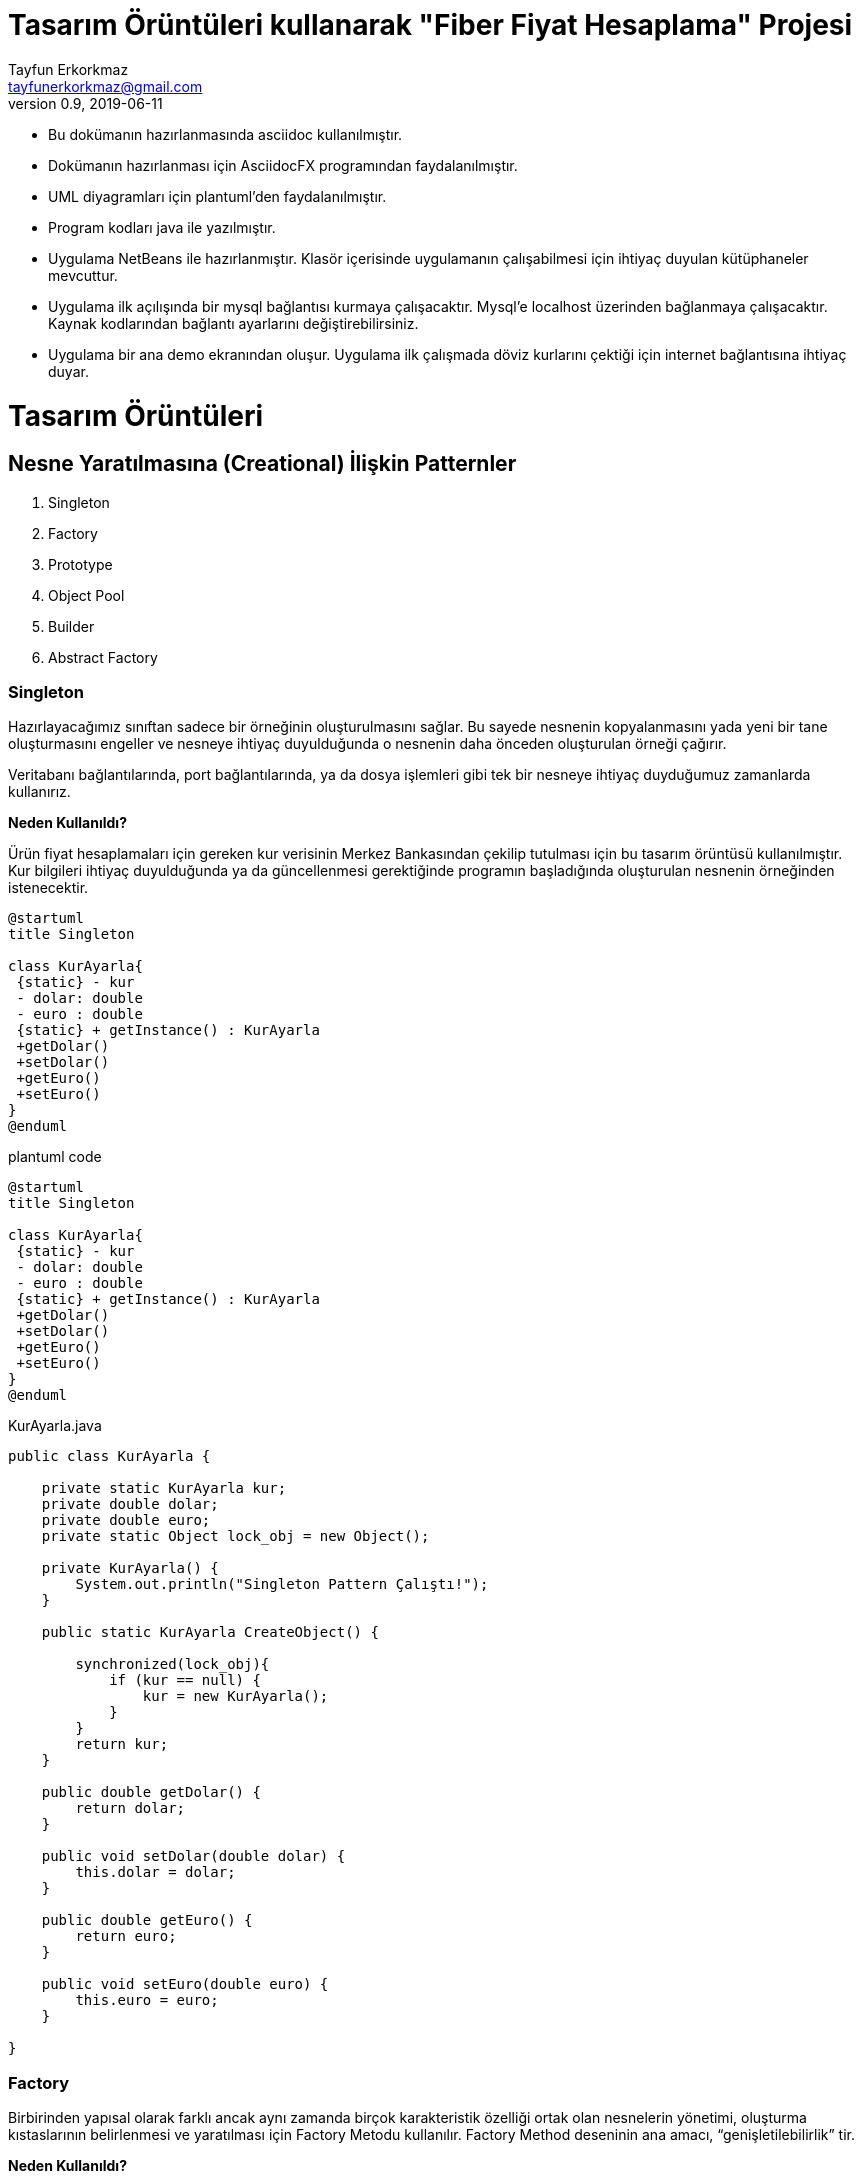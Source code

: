 = Tasarım Örüntüleri kullanarak "Fiber Fiyat Hesaplama" Projesi
Tayfun Erkorkmaz <tayfunerkorkmaz@gmail.com>
v0.9, 2019-06-11 

- Bu dokümanın hazırlanmasında asciidoc kullanılmıştır. 

- Dokümanın hazırlanması için AsciidocFX programından faydalanılmıştır.

- UML diyagramları için plantuml'den faydalanılmıştır.

- Program kodları java ile yazılmıştır.

- Uygulama NetBeans ile hazırlanmıştır. Klasör içerisinde uygulamanın çalışabilmesi için ihtiyaç duyulan kütüphaneler mevcuttur.

- Uygulama ilk açılışında bir mysql bağlantısı kurmaya çalışacaktır. Mysql'e localhost üzerinden bağlanmaya çalışacaktır. Kaynak kodlarından bağlantı ayarlarını değiştirebilirsiniz.

- Uygulama bir ana demo ekranından oluşur. Uygulama ilk çalışmada döviz kurlarını çektiği için internet bağlantısına ihtiyaç duyar.

= Tasarım Örüntüleri

== Nesne Yaratılmasına (Creational) İlişkin Patternler

<1> Singleton
<2> Factory
<3> Prototype
<4> Object Pool
<5> Builder
<6> Abstract Factory


=== Singleton

****
Hazırlayacağımız sınıftan sadece bir örneğinin oluşturulmasını sağlar. Bu sayede nesnenin kopyalanmasını yada yeni bir tane oluşturmasını engeller ve nesneye ihtiyaç duyulduğunda o nesnenin daha önceden oluşturulan örneği çağırır.

Veritabanı bağlantılarında, port bağlantılarında, ya da dosya işlemleri gibi tek bir nesneye ihtiyaç duyduğumuz zamanlarda kullanırız.
****

****
*Neden Kullanıldı?*

Ürün fiyat hesaplamaları için gereken kur verisinin Merkez Bankasından çekilip tutulması için bu tasarım örüntüsü kullanılmıştır. Kur bilgileri ihtiyaç duyulduğunda ya da güncellenmesi gerektiğinde programın başladığında oluşturulan nesnenin örneğinden istenecektir.
****

[uml]
----
@startuml
title Singleton
 
class KurAyarla{
 {static} - kur
 - dolar: double
 - euro : double
 {static} + getInstance() : KurAyarla
 +getDolar()
 +setDolar()
 +getEuro()
 +setEuro()
}
@enduml
----

.plantuml code
[source]
----
@startuml
title Singleton 
 
class KurAyarla{
 {static} - kur
 - dolar: double
 - euro : double
 {static} + getInstance() : KurAyarla
 +getDolar()
 +setDolar()
 +getEuro()
 +setEuro()
}
@enduml
----

.KurAyarla.java
[source, java]
----

public class KurAyarla {

    private static KurAyarla kur;
    private double dolar;
    private double euro;
    private static Object lock_obj = new Object();

    private KurAyarla() {
        System.out.println("Singleton Pattern Çalıştı!");
    }

    public static KurAyarla CreateObject() {
        
        synchronized(lock_obj){
            if (kur == null) {
                kur = new KurAyarla();
            }
        }
        return kur;
    }

    public double getDolar() {
        return dolar;
    }

    public void setDolar(double dolar) {
        this.dolar = dolar;
    }

    public double getEuro() {
        return euro;
    }

    public void setEuro(double euro) {
        this.euro = euro;
    }

}

----


=== Factory

****
Birbirinden yapısal olarak farklı ancak aynı zamanda birçok karakteristik özelliği ortak olan nesnelerin yönetimi, oluşturma kıstaslarının belirlenmesi ve yaratılması için Factory Metodu kullanılır.
Factory Method deseninin ana amacı, “genişletilebilirlik” tir.
****

****
*Neden Kullanıldı?*

İki tipteki herhangi bir kablo türü oluşturulurken karakteristik olarak birbirine benzeyen farklı türdeki Factory sınıflarına ulaşılacaktır. Yeni bir kablo türü eklenmek istediğinde yeni bir Factory sınıfı eklenebilecektir.
****

[uml]
----
@startuml
title Factory
abstract class Kablo {

- kabloTip: String
- kabloYapi: String
- fiberTip: String
- sagKonnektor: String
- solKonnektor: String
- kabloCapi: String
- kabloMetre: int

+ Kablo(kabloTip:String, kabloYapi:String, fiberTip:String, sagKonnektor:String, solKonnektor:String, kabloCapi:String, kabloMetre:int)
+ getKabloTip(): String
+ setKabloTip(kabloTip: String): void
+ getKabloYapi(): String
+ setKabloYapi(kabloYapi: String): void
+ getFiberTip(): String
+ setFiberTip(fiberTip: String): void
+ getSagKonnektor(): String
+ setSagKonnektor(sagKonnektor: String): void
+ getSolKonnektor(): String
+ setSolKonnektor(solKonnektor: String): void
+ getKabloCapi(): String
+ setKabloCapi(kabloCapi: String): void
+ getKabloMetre(): int
+ setKabloMetre(kabloMetre: int): void
}

abstract class UrunFactory {
urunList : ArrayList<Kablo>
createUrun(kabloTip:String, kabloYapi:String, fiberTip:String, sagKonnektor:String, solKonnektor:String, kabloCapi:String, kabloMetre:int)
getUrunList(): List<Kablo>
setUrunList(urunList: List<Kablo>): void
getUrun(): void
}

class PigTailKablo{
+ PigTailKablo(kabloTip:String, kabloYapi:String, fiberTip:String, sagKonnektor:String, solKonnektor:String, kabloCapi:String, kabloMetre:int)
}

class PatchCordKablo{
+ PatchCordKablo(kabloTip:String, kabloYapi:String, fiberTip:String, sagKonnektor:String, solKonnektor:String, kabloCapi:String, kabloMetre:int)
}

class PTFactory{
+ createUrun(kabloTip:String, kabloYapi:String, fiberTip:String, solKonnektor:String, kabloCapi:String, kabloMetre:int)
}

class PCFactory{
+ createUrun(kabloTip:String, kabloYapi:String, fiberTip:String, sagKonnektor:String, solKonnektor:String, kabloCapi:String, kabloMetre:int)
}

UrunFactory <|-up- PCFactory
UrunFactory <|-up- PTFactory
PigTailKablo ---|> Kablo
PatchCordKablo ---|> Kablo
Kablo <--- PCFactory
Kablo <--- PTFactory

@enduml
----

.plantuml code
[source]
----
@startuml
title Factory
abstract class Kablo {

- kabloTip: String
- kabloYapi: String
- fiberTip: String
- sagKonnektor: String
- solKonnektor: String
- kabloCapi: String
- kabloMetre: int

+ Kablo(kabloTip:String, kabloYapi:String, fiberTip:String, sagKonnektor:String, solKonnektor:String, kabloCapi:String, kabloMetre:int)
+ getKabloTip(): String
+ setKabloTip(kabloTip: String): void
+ getKabloYapi(): String
+ setKabloYapi(kabloYapi: String): void
+ getFiberTip(): String
+ setFiberTip(fiberTip: String): void
+ getSagKonnektor(): String
+ setSagKonnektor(sagKonnektor: String): void
+ getSolKonnektor(): String
+ setSolKonnektor(solKonnektor: String): void
+ getKabloCapi(): String
+ setKabloCapi(kabloCapi: String): void
+ getKabloMetre(): int
+ setKabloMetre(kabloMetre: int): void
}

abstract class UrunFactory {
urunList : ArrayList<Kablo>
createUrun(kabloTip:String, kabloYapi:String, fiberTip:String, sagKonnektor:String, solKonnektor:String, kabloCapi:String, kabloMetre:int)
getUrunList(): List<Kablo>
setUrunList(urunList: List<Kablo>): void
getUrun(): void
}

class PigTailKablo{
+ PigTailKablo(kabloTip:String, kabloYapi:String, fiberTip:String, sagKonnektor:String, solKonnektor:String, kabloCapi:String, kabloMetre:int)
}

class PatchCordKablo{
+ PatchCordKablo(kabloTip:String, kabloYapi:String, fiberTip:String, sagKonnektor:String, solKonnektor:String, kabloCapi:String, kabloMetre:int)
}

class PTFactory{
+ createUrun(kabloTip:String, kabloYapi:String, fiberTip:String, solKonnektor:String, kabloCapi:String, kabloMetre:int)
}

class PCFactory{
+ createUrun(kabloTip:String, kabloYapi:String, fiberTip:String, sagKonnektor:String, solKonnektor:String, kabloCapi:String, kabloMetre:int)
}

UrunFactory <|-up- PCFactory
UrunFactory <|-up- PTFactory
PigTailKablo ---|> Kablo
PatchCordKablo ---|> Kablo
Kablo <--- PCFactory
Kablo <--- PTFactory

@enduml
----


.UrunFactory.java
[source, java]
----
public abstract class UrunFactory {
	
	public List<Kablo> urunList=new ArrayList<Kablo>();
	
	public abstract void createUrun(String kabloTip, String kabloYapi, String fiberTip, String sagKonnektor, String solKonnektor, String kabloCapi, int kabloMetre);
	
	public List<Kablo> getUrunList() {
		return urunList;
	}
 
	public void setUrunList(List<Kablo> arabaListesi) {
		this.urunList = urunList;
	}
 
}
----

.Kablo.java
[source, java]
----
public abstract class Kablo {

    private String kabloTip;
    private String kabloYapi;
    private String fiberTip;
    private String sagKonnektor;
    private String solKonnektor;
    private String kabloCapi;
    private int kabloMetre;

    public Kablo(String kabloTip, String kabloYapi, String fiberTip, String sagKonnektor, String solKonnektor, String kabloCapi, int kabloMetre) {
        this.kabloTip = kabloTip;
        this.kabloYapi = kabloYapi;
        this.fiberTip = fiberTip;
        this.sagKonnektor = sagKonnektor;
        this.solKonnektor = solKonnektor;
        this.kabloCapi = kabloCapi;
        this.kabloMetre = kabloMetre;
    }

    public String getKabloTip() {
        return kabloTip;
    }

    public String getKabloYapi() {
        return kabloYapi;
    }

    public String getFiberTip() {
        return fiberTip;
    }

    public String getSagKonnektor() {
        return sagKonnektor;
    }

    public String getSolKonnektor() {
        return solKonnektor;
    }

    public String getKabloCapi() {
        return kabloCapi;
    }

    public int getKabloMetre() {
        return kabloMetre;
    }
    
    public void getUrun(){
    System.out.println("Kablo Tipi: " +  kabloTip);
    System.out.println("Kablo Yapısı: " + kabloYapi );
    System.out.println("Fiber Tipi: " + fiberTip);
    System.out.println("Sağ Konnektor: " + sagKonnektor);
    System.out.println("Sol Konnektor: " + solKonnektor);
    System.out.println("Kablo Çapı: " + kabloCapi);
    System.out.println("Kablo Uzunluğu: " + kabloMetre );
    }
    
    
}
----
.PigTailKablo.java
[source, java]
----
public class PigTailKablo extends Kablo {
    
    public PigTailKablo(String kabloTip, String kabloYapi, String fiberTip, String sagKonnektor, String solKonnektor, String kabloCapi, int kabloMetre) {
        super(kabloTip, kabloYapi, fiberTip, sagKonnektor, solKonnektor, kabloCapi, kabloMetre);
    }
    
}
----

.PatchCordKablo.java
[source, java]
----
public class PatchCordKablo extends Kablo {
    
    public PatchCordKablo(String kabloTip, String kabloYapi, String fiberTip, String sagKonnektor, String solKonnektor, String kabloCapi, int kabloMetre) {
        super(kabloTip, kabloYapi, fiberTip, sagKonnektor, solKonnektor, kabloCapi, kabloMetre);
    }
    
}
----

.PTFactory.java
[source, java]
----
public class PTFactory extends UrunFactory{

    @Override
    public void createUrun(String kabloTip, String kabloYapi, String fiberTip, String sagKonnektor, String solKonnektor, String kabloCapi, int kabloMetre) {
        getUrunList().add(new PigTailKablo(kabloTip, kabloYapi, fiberTip, "X", solKonnektor, kabloCapi, kabloMetre));
        
    }
    
}
----

.PCFactory.java
[source, java]
----
public class PCFactory extends UrunFactory {

    @Override
    public void createUrun(String kabloTip, String kabloYapi, String fiberTip, String sagKonnektor, String solKonnektor, String kabloCapi, int kabloMetre) {
        getUrunList().add(new PatchCordKablo(kabloTip, kabloYapi, fiberTip, sagKonnektor, solKonnektor, kabloCapi, kabloMetre));
    }

}

----

=== Prototype

****
Nesnemizi birden fazla oluşturmamız gerektiğinde normalde “new” olarak oluşturmak yerine daha önce oluşturduğumuz nesnemizin klonunu oluşturmamızı sağlayan bir design pattern'dir.

*Shallow Copy:* Property referanslarının birbirine eşlenmesi anlamına gelirki String, int, float vb. primitiv structure’larda bir ortaklık yok iken Collection, Sub Class vb. kısımların kopyalana iki sınıf tarafından paylaşılması anlamına gelir. 

*Deep Copy:* Nesne içerisinde yer alan tüm referanslar için yeni bellek alanlarının alındığı ve en içteki primitiflere kadar kopyalamanın yapıldığı kopyalama türüdür.
****


****
*Neden Kullanıldı?*

Oluşturulan bir teklifin siparişe çevrilmesi için teklif nesnesinin klonlanarak sipariş nesnesine dönüştürülmesi amaçlanmıştır.
****

[uml]
----
@startuml
title Prototype
abstract class Kablo {

- kabloTip: String
- kabloYapi: String
- fiberTip: String
- sagKonnektor: String
- solKonnektor: String
- kabloCapi: String
- kabloMetre: int

# Kablo(kabloTip:String, kabloYapi:String, fiberTip:String, sagKonnektor:String, solKonnektor:String, kabloCapi:String, kabloMetre:int)
+ getKabloTip(): String
+ setKabloTip(kabloTip: String): void
+ getKabloYapi(): String
+ setKabloYapi(kabloYapi: String): void
+ getFiberTip(): String
+ setFiberTip(fiberTip: String): void
+ getSagKonnektor(): String
+ setSagKonnektor(sagKonnektor: String): void
+ getSolKonnektor(): String
+ setSolKonnektor(solKonnektor: String): void
+ getKabloCapi(): String
+ setKabloCapi(kabloCapi: String): void
+ getKabloMetre(): int
+ setKabloMetre(kabloMetre: int): void
}

class Satis{
- musteriAdi: String
- musteriNo: String
- sirketAdi: String
- sirketNo: String 
- urunler: List<Urun>
- toplamFiyat: double

+ Satis(musteriAdi: String, musteriNo: String, sirketAdi: String, sirketNo: String, urunler:List<Urun>, toplamFiyat:double)

+ getMusteriAdi(): String
+ setMusteriAdi(musteriAdi: String): void
+ getMusteriNo(): String
+ setMusteriNo(): void
+ getSirketAdi(): String
+ setSirketAdi(): void
+ getSirketNo(): String
+ setSirketNo(): void
+ getUrunler(): List<Urun>
+ setUrunler(): void
+ getToplamFiyat(): double
+ setToplamFiyat(): void
+ clone(): Object
}

class TeklifList{
- teklif: List<Satis>
+ TeklifList()
+ TeklifList(musteriAdi: String, musteriNo: String, sirketAdi: String, sirketNo: String, urunler:List<Urun>, toplamFiyat:double)
+ TeklifList(s: TeklifList)
+ getTeklif(): List<Satis>
+ setTeklif(teklif: List<Satis>): void
+ Print():void
}

class SiparisList{
- siparis: List<Satis>
+ SiparisList()
+ SiparisList(musteriAdi: String, musteriNo: String, sirketAdi: String, sirketNo: String, urunler:List<Urun>, toplamFiyat:double)
+ SiparisList(s: SiparisList)
+ getSiparis(): List<Satis>
+ setSiparis(siparis: List<Satis>): void
+ Print():void
}

class Urun {
#Urun(musteriAdi: String, musteriNo: String, sirketAdi: String, sirketNo: String, urunler:List<Urun>, toplamFiyat:double)
}

Urun --|> Kablo
Satis <|-- SiparisList
Satis <|-- TeklifList
Satis -right-> Urun

@enduml
----

.plantuml code
[source]
----
@startuml
title Prototype
abstract class Kablo {

- kabloTip: String
- kabloYapi: String
- fiberTip: String
- sagKonnektor: String
- solKonnektor: String
- kabloCapi: String
- kabloMetre: int

# Kablo(kabloTip:String, kabloYapi:String, fiberTip:String, sagKonnektor:String, solKonnektor:String, kabloCapi:String, kabloMetre:int)
+ getKabloTip(): String
+ setKabloTip(kabloTip: String): void
+ getKabloYapi(): String
+ setKabloYapi(kabloYapi: String): void
+ getFiberTip(): String
+ setFiberTip(fiberTip: String): void
+ getSagKonnektor(): String
+ setSagKonnektor(sagKonnektor: String): void
+ getSolKonnektor(): String
+ setSolKonnektor(solKonnektor: String): void
+ getKabloCapi(): String
+ setKabloCapi(kabloCapi: String): void
+ getKabloMetre(): int
+ setKabloMetre(kabloMetre: int): void
}

class Satis{
- musteriAdi: String
- musteriNo: String
- sirketAdi: String
- sirketNo: String 
- urunler: List<Urun>
- toplamFiyat: double

+ Satis(musteriAdi: String, musteriNo: String, sirketAdi: String, sirketNo: String, urunler:List<Urun>, toplamFiyat:double)

+ getMusteriAdi(): String
+ setMusteriAdi(musteriAdi: String): void
+ getMusteriNo(): String
+ setMusteriNo(): void
+ getSirketAdi(): String
+ setSirketAdi(): void
+ getSirketNo(): String
+ setSirketNo(): void
+ getUrunler(): List<Urun>
+ setUrunler(): void
+ getToplamFiyat(): double
+ setToplamFiyat(): void
+ clone(): Object
}

class TeklifList{
- teklif: List<Satis>
+ TeklifList()
+ TeklifList(musteriAdi: String, musteriNo: String, sirketAdi: String, sirketNo: String, urunler:List<Urun>, toplamFiyat:double)
+ TeklifList(s: TeklifList)
+ getTeklif(): List<Satis>
+ setTeklif(teklif: List<Satis>): void
+ Print():void
}

class SiparisList{
- siparis: List<Satis>
+ SiparisList()
+ SiparisList(musteriAdi: String, musteriNo: String, sirketAdi: String, sirketNo: String, urunler:List<Urun>, toplamFiyat:double)
+ SiparisList(s: SiparisList)
+ getSiparis(): List<Satis>
+ setSiparis(siparis: List<Satis>): void
+ Print():void
}

class Urun {
#Urun(musteriAdi: String, musteriNo: String, sirketAdi: String, sirketNo: String, urunler:List<Urun>, toplamFiyat:double)
}

Urun --|> Kablo
Satis <|-- SiparisList
Satis <|-- TeklifList
Satis -right-> Urun

@enduml
----

.Kablo.java
[source, java]
----
public abstract class Kablo {

    private String kabloTip;
    private String kabloYapi;
    private String fiberTip;
    private String sagKonnektor;
    private String solKonnektor;
    private String kabloCapi;
    private int kabloMetre;

    protected Kablo(String kabloTip, String kabloYapi, String fiberTip, String sagKonnektor, String solKonnektor, String kabloCapi, int kabloMetre) {
        this.kabloTip = kabloTip;
        this.kabloYapi = kabloYapi;
        this.fiberTip = fiberTip;
        this.sagKonnektor = sagKonnektor;
        this.solKonnektor = solKonnektor;
        this.kabloCapi = kabloCapi;
        this.kabloMetre = kabloMetre;
    }

    public String getKabloTip() {
        return kabloTip;
    }

    public String getKabloYapi() {
        return kabloYapi;
    }

    public String getFiberTip() {
        return fiberTip;
    }

    public String getSagKonnektor() {
        return sagKonnektor;
    }

    public String getSolKonnektor() {
        return solKonnektor;
    }

    public String getKabloCapi() {
        return kabloCapi;
    }

    public int getKabloMetre() {
        return kabloMetre;
    }
    
    public void getUrun(){
    System.out.println("Kablo Tipi: " +  kabloTip);
    System.out.println("Kablo Yapısı: " + kabloYapi );
    System.out.println("Fiber Tipi: " + fiberTip);
    System.out.println("Sağ Konnektor: " + sagKonnektor);
    System.out.println("Sol Konnektor: " + solKonnektor);
    System.out.println("Kablo Çapı: " + kabloCapi);
    System.out.println("Kablo Uzunluğu: " + kabloMetre );
    }
    
    
}
----

.Urun.java
[source, java]
----
public class Urun extends Kablo {

    protected Urun(String kabloTip, String kabloYapi, String fiberTip, String sagKonnektor, String solKonnektor, String kabloCapi, int kabloMetre) {
        super(kabloTip, kabloYapi, fiberTip, sagKonnektor, solKonnektor, kabloCapi, kabloMetre);
    }
}
----

.Satis.java
[source, java]
----
public class Satis implements Cloneable {

    private String musteriAdi;
    private String musteriNo;
    private String sirketAdi;
    private String sirketNo;
    private List<Urun> urunler = new ArrayList();
    private double toplamFiyat;

    public Satis(String musteriAdi, String musteriNo, String sirketAdi, String sirketNo, List<Urun> urunler, double toplamFiyat) {
        this.musteriAdi = musteriAdi;
        this.musteriNo = musteriNo;
        this.sirketAdi = sirketAdi;
        this.sirketNo = sirketNo;
        this.urunler = urunler;
        this.toplamFiyat = toplamFiyat;
    }
    
    public Satis() {
        
    }
    
    public String getMusteriAdi() {
        return musteriAdi;
    }

    public void setMusteriAdi(String musteriAdi) {
        this.musteriAdi = musteriAdi;
    }

    public String getMusteriNo() {
        return musteriNo;
    }

    public void setMusteriNo(String musteriNo) {
        this.musteriNo = musteriNo;
    }

    public String getSirketAdi() {
        return sirketAdi;
    }

    public void setSirketAdi(String sirketAdi) {
        this.sirketAdi = sirketAdi;
    }

    public String getSirketNo() {
        return sirketNo;
    }

    public void setSirketNo(String sirketNo) {
        this.sirketNo = sirketNo;
    }

    public List<Urun> getUrunler() {
        return urunler;
    }

    public void setUrunler(List<Urun> urunler) {
        this.urunler = urunler;
    }

    public double getToplamFiyat() {
        return toplamFiyat;
    }

    public void setToplamFiyat(double toplamFiyat) {
        this.toplamFiyat = toplamFiyat;
    }

    public void urunEkle(Urun u) {
        urunler.add(u);

    }
    
    @Override
    public Object clone() throws CloneNotSupportedException {
        Satis satis = null;
        try {
            satis = (Satis) super.clone();
        } catch (CloneNotSupportedException e) {
            System.out.println("Problem when cloning the object: " + e.getMessage());
        }
        return satis;
    }

}
----

.SiparisList.java
[source, java]
----
public class SiparisList extends Satis {

    List<Satis> siparis;

    public SiparisList() {
        siparis = new ArrayList();
    }

    public SiparisList(String musteriAdi, String musteriNo, String sirketAdi, String sirketNo, List<Urun> urunler, double toplamFiyat) {
        super(musteriAdi, musteriNo, sirketAdi, sirketNo, urunler, toplamFiyat);
    }

    public SiparisList(SiparisList s) {
        this(s.getMusteriAdi(), s.getMusteriNo(), s.getSirketAdi(), s.getSirketNo(), s.getUrunler(), s.getToplamFiyat());
        this.siparis = new ArrayList<>(s.siparis);;
    }

    public List<Satis> getSiparis() {
        return siparis;
    }

    public void setSiparis(List<Satis> siparis) {
        this.siparis = siparis;
    }

    public void Print() {
        for (Satis s : siparis) {
            for (Urun u : s.getUrunler()) {
                System.out.println(s.getMusteriAdi() + " " + s.getMusteriNo() + " " + s.getSirketAdi() + "UrunFiberTipi: " + u.getFiberTip());
            }
        }
    }
    
    

}
----

.TeklifList.java
[source, java]
----
public class TeklifList extends Satis {

    List<Satis> teklif;

    public TeklifList() {
        teklif = new ArrayList();
    }
    
     public TeklifList(String musteriAdi, String musteriNo, String sirketAdi, String sirketNo, List<Urun> urunler, double toplamFiyat) {
        super(musteriAdi, musteriNo, sirketAdi, sirketNo, urunler, toplamFiyat);
    }

    public TeklifList(TeklifList s) {
        this(s.getMusteriAdi(), s.getMusteriNo(), s.getSirketAdi(), s.getSirketNo(), s.getUrunler(), s.getToplamFiyat());
        this.teklif = new ArrayList<>(s.teklif);
    }

    public List<Satis> getTeklif() {
        return teklif;
    }

    public void setTeklif(List<Satis> teklif) {
        this.teklif = teklif;
    }

    public void Print() {
        for (Satis s : teklif) {
            for (Urun u : s.getUrunler()) {
                System.out.println(s.getMusteriAdi() + " " + s.getMusteriNo() + " " + s.getSirketAdi() + "UrunFiberTipi: " + u.getFiberTip());
            }
        }
    }
    
    
}

----

=== Object Pool
****
İstenilen nesnelerin sürekli olarak üretilmesi yerine, başlangıçta bir havuzu oluşturulur ve bu havuz nesneler ile doldurulur.
İhtiyaç halinde bu nesnelerden biri kullanılmak üzere istenir.
****

****
*Neden Kullanıldı?*

Database bağlantısının yeniden oluşturulması yerine, oluşturulmuş bağlantı nesnesinin havuzdan çekilerek yeniden kullanılması sağlanmıştır.
****


[uml]
----
@startuml
title Object Pool
class DatabaseConfigurationSingletonClass{
{static} - dbconfig: DatabaseConfigurationSingletonClass
{static} - lock_obj: Object
- driver: String
- dsn : String
- usr : String
- pwd : String
- DatabaseConfigurationSingletonClass()
{static} + getInstance(): DatabaseConfigurationSingletonClass
+ getDriver() : String
+ setDriver(driver: String) : void
+ getDsn() : String
+ setDsn(dsn : String) : void
+ getUsr() : String
+ setUsr(usr: String) : void
+ getPwd() : String
+ setPwd(pwd: String) : void
}

abstract class ObjectPool{
- expirationTime: long;
- locked : Hashtable<T, Long>
- unlocked : Hashtable<T, Long>
+ public ObjectPool()
# {abstract} create() : T 
+ {abstract} validate(o: T) : boolean
+ {abstract} expire(o: T): void
+ checkIn(t: T): void
}

class JDBCConnectionPool{
- cfg: DatabaseConfigurationSingletonClass;
+ JDBCConnectionPool()
# create(): Connection
+ expire(o: Connection): void
+ validate(o: Connection): boolean
}

JDBCConnectionPool --|> ObjectPool
JDBCConnectionPool .up.> DatabaseConfigurationSingletonClass
@enduml
----

.plantuml code
[source]
----
@startuml
title Object Pool
class DatabaseConfigurationSingletonClass{
{static} - dbconfig: DatabaseConfigurationSingletonClass
{static} - lock_obj: Object
- driver: String
- dsn : String
- usr : String
- pwd : String
- DatabaseConfigurationSingletonClass()
{static} + getInstance(): DatabaseConfigurationSingletonClass
+ getDriver() : String
+ setDriver(driver: String) : void
+ getDsn() : String
+ setDsn(dsn : String) : void
+ getUsr() : String
+ setUsr(usr: String) : void
+ getPwd() : String
+ setPwd(pwd: String) : void
}

abstract class ObjectPool{
- expirationTime: long;
- locked : Hashtable<T, Long>
- unlocked : Hashtable<T, Long>
+ public ObjectPool()
# {abstract} create() : T 
+ {abstract} validate(o: T) : boolean
+ {abstract} expire(o: T): void
+ checkIn(t: T): void
}

class JDBCConnectionPool{
- cfg: DatabaseConfigurationSingletonClass;
+ JDBCConnectionPool()
# create(): Connection
+ expire(o: Connection): void
+ validate(o: Connection): boolean
}

JDBCConnectionPool --|> ObjectPool
JDBCConnectionPool .up.> DatabaseConfigurationSingletonClass
@enduml
----

.DatabaseConfigurationSingletonClass.java
[source, java]
----
public class DatabaseConfigurationSingletonClass {

    private static DatabaseConfigurationSingletonClass dbconfig = null;
    private static Object lock_obj = new Object();

    String driver = "com.mysql.jdbc.Driver";
    private String dsn = "jdbc:mysql://localhost:3306/fiberfiyathesaplama?createDatabaseIfNotExist=true";
    private String usr = "root";
    private String pwd = "root"; 
    
    private DatabaseConfigurationSingletonClass() {
        System.out.println("DBConfig Singleton Pattern Çalıştı!");
    }

    public static DatabaseConfigurationSingletonClass getInstance() {
        
        synchronized(lock_obj){
            if ( dbconfig == null) {

                 dbconfig= new DatabaseConfigurationSingletonClass();
            }
        }
        return  dbconfig;
    }

    public String getDriver() {
        return driver;
    }

    public void setDriver(String driver) {
        this.driver = driver;
    }

    public String getDsn() {
        return dsn;
    }

    public void setDsn(String dsn) {
        this.dsn = dsn;
    }

    public String getUsr() {
        return usr;
    }

    public void setUsr(String usr) {
        this.usr = usr;
    }

    public String getPwd() {
        return pwd;
    }

    public void setPwd(String pwd) {
        this.pwd = pwd;
    }
}
----

.ObjectPool.java
[source, java]
----
public abstract class ObjectPool<T> {

    private long expirationTime;
    private Hashtable<T, Long> locked, unlocked;

    public ObjectPool() {
        expirationTime = 30000; // 30 saniye
        locked = new Hashtable<T, Long>();
        unlocked = new Hashtable<T, Long>();
    }

    protected abstract T create();

    public abstract boolean validate(T o);

    public abstract void expire(T o);

    public synchronized T checkOut() {
        long now = System.currentTimeMillis();
        T t;
        if (unlocked.size() > 0) {
            Enumeration<T> e = unlocked.keys();
            while (e.hasMoreElements()) {
                t = e.nextElement();
                if ((now - unlocked.get(t)) > expirationTime) {
                    unlocked.remove(t);
                    expire(t);
                    t = null;
                } else {
                    if (validate(t)) {
                        unlocked.remove(t);
                        locked.put(t, now);
                        return (t);
                    } else {
                        unlocked.remove(t);
                        expire(t);
                        t = null;
                    }
                }
            }
        }
// obje yoksa yeni bir tane üret
        t = create();
        locked.put(t, now);
        return (t);
    }

    public synchronized void checkIn(T t) {
        locked.remove(t);
        unlocked.put(t, System.currentTimeMillis());
    }
}
----

.JDBCConnectionPool.java
[source, java]
----
public class JDBCConnectionPool extends ObjectPool<Connection> {

    private DatabaseConfigurationSingletonClass cfg;
    
    public JDBCConnectionPool() {
        super();
        cfg = DatabaseConfigurationSingletonClass.getInstance();
        try {
            Class.forName(cfg.getDriver()).newInstance();
        } catch (Exception e) {
            e.printStackTrace();
        }
    }

    @Override
    protected Connection create() {
        try {
            return (Connection) (DriverManager.getConnection(cfg.getDsn(), cfg.getUsr(), cfg.getPwd()));
        } catch (SQLException e) {
            e.printStackTrace();
            return (null);
        }
    }

    @Override
    public void expire(Connection o) {
        try {
            ((Connection) o).close();
        } catch (SQLException e) {
            e.printStackTrace();
        }
    }

    @Override
    public boolean validate(Connection o) {
        try {
            return (!((Connection) o).isClosed());
        } catch (SQLException e) {
            e.printStackTrace();
            return (false);
        }
    }
}
----

=== Builder

****
Bazı nesneler birden fazla nesnenin birleşmesinden oluşabilir. Zamanla bu ana nesneyi oluşturan nesnelerin yapısı değişebilir, bu nesnelerin oluşturulması karışık bir hal alabilir veya bu nesnelere başka nesneler de eklenebilir. Builder tasarım deseni bu gibi durumlarda "genişletilebilirliği" sağlamak ve kod karmaşıklığını engellemek amacıyla kullanılır.
****


****
*Neden Kullanıldı?*

Oluşturulmuş bir Siparişi veya Teklifi PDF formatında bir döküman oluşturmak için tercih edilmiştir.
Dökümana için ihtiyaç duyulan çok sayıda paramateyi alarak tercih edilen formata dönüştürür. 
Döküman içeriklerinin düzenlenmesi bu örüntü sayesinde kolaylaşır. Yeni döküman formatların eklenmeside aynı şekilde kolaylaşır.
****


[uml]
----
@startuml
 
title Builder
 
class DocumentManager{
+ DocumentManager(builder: DocumentBuilder)
+ build() : void
}

abstract class DocumentBuilder {
# documentInfo: DocumentInfo
+ DocumentBuilder(documentInfo: DocumentInfo)
+ {abstract} buildDocument(): void 
+ {abstract} buildHeader(): void
+ {abstract} buildContents(): void
+ {abstract} buildFooter(): void
}

class DocumentInfo{
- musteriAdi: String
- musteriTel: String
- musteriAdres: String
- kablolar: List<Kablo> 
+ DocumentInfo(musteriAdi: String, musteriTel: String, musteriAdres: String, kablolar: List<Kablo>)
+ getMusteriAdi(): String
+ setMusteriAdi(musteriAdi: String): void
+ getMusteriTel(): String
+ setMusteriTel(musteriTel: String): void
+ getMusteriAdres():String
+ setMusteriAdres(musteriAdres: String):void
+ getKablolar(): List<Kablo>
+ setKablolar(kablolar: List<Kablo>): void
}

class TeklifYazdir{
- document: Document 
- font: Font
- name: String
- bosluk: Pragraph
+ TeklifYazdir(documentInfo: DocumentInfo, name: String)
+ buildHeader(): void
+ buildContents(): void
+ buildFooter(): void
}

class Kablo{
- kabloTip: String
- kabloYapi: String
- fiberTip: String
- sagKonnektor: String
- solKonnektor: String
- kabloCapi: String
- kabloMetre: int
+ Kablo(kabloTip: String, kabloYapi: String, fiberTip: String, sagKonnektor: String, solKonnektor: String, kabloCapi: String, kabloMetre: int)
+ getKabloTip(): String
+ setKabloTip(kabloTip: String): void
+ getKabloYapi(): String
+ setKabloYapi(kabloYapi: String): void
+ getFiberTip(): String
+ setFiberTip(fiberTip: String): void
+ getSagKonnektor(): String
+ setSagKonnektor(sagKonnektor: String): void
+ getSolKonnektor(): String
+ setSolKonnektor(solKonnektor: String): void
+ getKabloCapi(): String
+ setKabloCapi(kabloCapi: String): void
+ getKabloMetre(): int
+ setKabloMetre(kabloMetre: int): void
}

class SiparisYazdir{
- document: Document 
- font: Font
- name: String
- bosluk: Pragraph
+ SiparisYazdir(documentInfo: DocumentInfo, name: String)
+ buildHeader(): void
+ buildContents(): void
+ buildFooter(): void
}


DocumentManager o-- DocumentBuilder
DocumentBuilder <|-- TeklifYazdir
DocumentBuilder <|-- SiparisYazdir
DocumentInfo --> Kablo
DocumentInfo <-down- TeklifYazdir
DocumentInfo <-down- SiparisYazdir

@enduml

----

.plantuml code
[source]
----
@startuml
 
title Builder
 
class DocumentManager{
+ DocumentManager(builder: DocumentBuilder)
+ build() : void
}

abstract class DocumentBuilder {
# documentInfo: DocumentInfo
+ DocumentBuilder(documentInfo: DocumentInfo)
+ {abstract} buildDocument(): void 
+ {abstract} buildHeader(): void
+ {abstract} buildContents(): void
+ {abstract} buildFooter(): void
}

class DocumentInfo{
- musteriAdi: String
- musteriTel: String
- musteriAdres: String
- kablolar: List<Kablo> 
+ DocumentInfo(musteriAdi: String, musteriTel: String, musteriAdres: String, kablolar: List<Kablo>)
+ getMusteriAdi(): String
+ setMusteriAdi(musteriAdi: String): void
+ getMusteriTel(): String
+ setMusteriTel(musteriTel: String): void
+ getMusteriAdres():String
+ setMusteriAdres(musteriAdres: String):void
+ getKablolar(): List<Kablo>
+ setKablolar(kablolar: List<Kablo>): void
}

class TeklifYazdir{
- document: Document 
- font: Font
- name: String
- bosluk: Pragraph
+ TeklifYazdir(documentInfo: DocumentInfo, name: String)
+ buildHeader(): void
+ buildContents(): void
+ buildFooter(): void
}

class Kablo{
- kabloTip: String
- kabloYapi: String
- fiberTip: String
- sagKonnektor: String
- solKonnektor: String
- kabloCapi: String
- kabloMetre: int
+ Kablo(kabloTip: String, kabloYapi: String, fiberTip: String, sagKonnektor: String, solKonnektor: String, kabloCapi: String, kabloMetre: int)
+ getKabloTip(): String
+ setKabloTip(kabloTip: String): void
+ getKabloYapi(): String
+ setKabloYapi(kabloYapi: String): void
+ getFiberTip(): String
+ setFiberTip(fiberTip: String): void
+ getSagKonnektor(): String
+ setSagKonnektor(sagKonnektor: String): void
+ getSolKonnektor(): String
+ setSolKonnektor(solKonnektor: String): void
+ getKabloCapi(): String
+ setKabloCapi(kabloCapi: String): void
+ getKabloMetre(): int
+ setKabloMetre(kabloMetre: int): void
}

class SiparisYazdir{
- document: Document 
- font: Font
- name: String
- bosluk: Pragraph
+ SiparisYazdir(documentInfo: DocumentInfo, name: String)
+ buildHeader(): void
+ buildContents(): void
+ buildFooter(): void
}


DocumentManager o-- DocumentBuilder
DocumentBuilder <|-- TeklifYazdir
DocumentBuilder <|-- SiparisYazdir
DocumentInfo ..> Kablo
DocumentInfo <-down- TeklifYazdir
DocumentInfo <-down- SiparisYazdir

@enduml

----

.Kablo.java
[source, java]
----
public class Kablo {

    private String kabloTip;
    private String kabloYapi;
    private String fiberTip;
    private String sagKonnektor;
    private String solKonnektor;
    private String kabloCapi;
    private int kabloMetre;

    public Kablo(String kabloTip, String kabloYapi, String fiberTip, String sagKonnektor, String solKonnektor, String kabloCapi, int kabloMetre) {
        this.kabloTip = kabloTip;
        this.kabloYapi = kabloYapi;
        this.fiberTip = fiberTip;
        this.sagKonnektor = sagKonnektor;
        this.solKonnektor = solKonnektor;
        this.kabloCapi = kabloCapi;
        this.kabloMetre = kabloMetre;
    }

    public String getKabloTip() {
        return kabloTip;
    }

    public String getKabloYapi() {
        return kabloYapi;
    }

    public String getFiberTip() {
        return fiberTip;
    }

    public String getSagKonnektor() {
        return sagKonnektor;
    }

    public String getSolKonnektor() {
        return solKonnektor;
    }

    public String getKabloCapi() {
        return kabloCapi;
    }

    public int getKabloMetre() {
        return kabloMetre;
    }
    
    public void getUrun(){
    System.out.println("Kablo Tipi: " +  kabloTip);
    System.out.println("Kablo Yapısı: " + kabloYapi );
    System.out.println("Fiber Tipi: " + fiberTip);
    System.out.println("Sağ Konnektor: " + sagKonnektor);
    System.out.println("Sol Konnektor: " + solKonnektor);
    System.out.println("Kablo Çapı: " + kabloCapi);
    System.out.println("Kablo Uzunluğu: " + kabloMetre );
    }
}

----

.DocumentInfo.java
[source, java]
----
public class DocumentInfo {
    
    private String musteriAdi;
    private String musteriTel;
    private String musteriAdres;
    private List<Kablo> kablolar;

    public DocumentInfo(String musteriAdi, String musteriTel, String musteriAdres, List<Kablo> kablolar) {
        this.musteriAdi = musteriAdi;
        this.musteriTel = musteriTel;
        this.musteriAdres = musteriAdres;
        this.kablolar = kablolar;
    }

  
    public String getMusteriAdi() {
        return musteriAdi;
    }

    public void setMusteriAdi(String musteriAdi) {
        this.musteriAdi = musteriAdi;
    }

    public String getMusteriTel() {
        return musteriTel;
    }

    public void setMusteriTel(String musteriTel) {
        this.musteriTel = musteriTel;
    }

    public String getMusteriAdres() {
        return musteriAdres;
    }

    public void setMusteriAdres(String musteriAdres) {
        this.musteriAdres = musteriAdres;
    }

    public List<Kablo> getKablolar() {
        return kablolar;
    }

    public void setKablolar(List<Kablo> kablolar) {
        this.kablolar = kablolar;
    }
   
    
    
}
----

.DocumentManager.java
[source, java]
----
public class DocumentManager {
    
    private DocumentBuilder builder;
    
    public DocumentManager(DocumentBuilder builder)
        {
            this.builder = builder;
        }
    
    public void build()
        {
            builder.buildDocument();
            
        }
    
}

----

.SiparisYazdir.java
[source, java]
----
public class SiparisYazdir extends DocumentBuilder {

    Document document = new Document();
    Font font = FontFactory.getFont(FontFactory.COURIER, 16, BaseColor.BLACK);
    String name;
    Paragraph bosluk = new Paragraph(" ");

    public SiparisYazdir(DocumentInfo documentInfo, String name) throws FileNotFoundException, DocumentException {
        super(documentInfo);
        this.name = name;

        PdfWriter.getInstance(document, new FileOutputStream("Siparis.pdf"));

        document.open();
        Chunk chunk = new Chunk("Siparis", font);
        Paragraph para = new Paragraph(chunk);
        document.add(para);

    }

    @Override
    public void BuildHeader() {

        Date date = new Date();
        String musteriBilgileri = super.documentInfo.getMusteriAdi() + " " + super.documentInfo.getMusteriAdres() + " " + super.documentInfo.getMusteriTel();
        Chunk header = new Chunk("Siparis Hazirlayan: " + name, font);
        Paragraph para = new Paragraph(header);
        Chunk header2 = new Chunk(" Tarih:" + date, font);
        Paragraph para2 = new Paragraph(header2);
        Chunk header3 = new Chunk("Musteri Bilgileri: " + musteriBilgileri, font);
        Paragraph para3 = new Paragraph(header3);

        try {
            document.add(bosluk);
            document.add(para);
            document.add(bosluk);
            document.add(para2);
            document.add(bosluk);
            document.add(para3);
            document.add(bosluk);

        } catch (DocumentException ex) {
            Logger.getLogger(SiparisYazdir.class.getName()).log(Level.SEVERE, null, ex);
        }

    }

    @Override
    public void BuildFooter() {

        Chunk footer = new Chunk("Siparisiniz en gec 10 is günü icinde elinize ulasacaktir. Fiyata %18 KDV dahil degildir.", font);
        Paragraph para4 = new Paragraph(footer);
        try {
            document.add(para4);
            document.add(bosluk);
            document.close();
        } catch (DocumentException ex) {
            Logger.getLogger(SiparisYazdir.class.getName()).log(Level.SEVERE, null, ex);
        }

    }

    @Override
    public void BuildContents() {

        String urun_ = "";
        List<Kablo> list = super.documentInfo.getKablolar();
        for (Kablo a : list) {
            Chunk contents = new Chunk(a.getFiberTip() + " " + a.getKabloCapi() + " " + a.getKabloTip() + " " + a.getKabloYapi() + " " + a.getSagKonnektor() + " " + a.getSolKonnektor() + " " + String.valueOf(a.getKabloMetre()));
            Paragraph para3 = new Paragraph(contents);
            try {
                document.add(para3);
            } catch (DocumentException ex) {
                Logger.getLogger(SiparisYazdir.class.getName()).log(Level.SEVERE, null, ex);
            }
        }

    }

}

----

.TeklifYazdir.java
[source, java]
----
public class TeklifYazdir extends DocumentBuilder {
    Document document = new Document();
    Font font = FontFactory.getFont(FontFactory.COURIER, 16, BaseColor.BLACK);
    String name;
    Paragraph bosluk = new Paragraph(" ");

    public TeklifYazdir(DocumentInfo documentInfo, String name) throws FileNotFoundException, DocumentException {
        super(documentInfo);
        this.name = name;

        PdfWriter.getInstance(document, new FileOutputStream("Teklif.pdf"));

        document.open();
        Chunk chunk = new Chunk("Teklif", font);
        Paragraph para = new Paragraph(chunk);
        document.add(para);

    }

    @Override
    public void BuildHeader() {

        Date date = new Date();
        String musteriBilgileri = super.documentInfo.getMusteriAdi() + " " + super.documentInfo.getMusteriAdres() + " " + super.documentInfo.getMusteriTel();
        Chunk header = new Chunk("Teklif Hazirlayan: " + name, font);
        Paragraph para = new Paragraph(header);
        Chunk header2 = new Chunk(" Tarih:" + date, font);
        Paragraph para2 = new Paragraph(header2);
        Chunk header3 = new Chunk("Musteri Bilgileri: " + musteriBilgileri, font);
        Paragraph para3 = new Paragraph(header3);

        try {
            document.add(bosluk);
            document.add(para);
            document.add(bosluk);
            document.add(para2);
            document.add(bosluk);
            document.add(para3);
            document.add(bosluk);

        } catch (DocumentException ex) {
            Logger.getLogger(SiparisYazdir.class.getName()).log(Level.SEVERE, null, ex);
        }

    }

    @Override
    public void BuildFooter() {

        Chunk footer = new Chunk("Teklifimiz 1 hafta süre geçerlidir. Fiyata %18 KDV dahil degildir.", font);
        Paragraph para4 = new Paragraph(footer);
        try {
            document.add(para4);
            document.add(bosluk);
            document.close();
        } catch (DocumentException ex) {
            Logger.getLogger(SiparisYazdir.class.getName()).log(Level.SEVERE, null, ex);
        }

    }

    @Override
    public void BuildContents() {

        String urun_ = "";
        List<Kablo> list = super.documentInfo.getKablolar();
        for (Kablo a : list) {
            Chunk contents = new Chunk(a.getFiberTip() + " " + a.getKabloCapi() + " " + a.getKabloTip() + " " + a.getKabloYapi() + " " + a.getSagKonnektor() + " " + a.getSolKonnektor() + " " + String.valueOf(a.getKabloMetre()));
            Paragraph para3 = new Paragraph(contents);
            try {
                document.add(para3);
            } catch (DocumentException ex) {
                Logger.getLogger(SiparisYazdir.class.getName()).log(Level.SEVERE, null, ex);
            }
        }

    }

   
}
----

.DocumentBuilder.java
[source, java]
----
public abstract class DocumentBuilder {
    
    protected DocumentInfo documentInfo;
    
    
      public DocumentBuilder(DocumentInfo documentInfo)
        {
            this.documentInfo = documentInfo;
        }

       public void buildDocument() {

        BuildHeader();
        BuildContents();
        BuildFooter();
       
    }
    
    public abstract void BuildHeader();

    public abstract void BuildFooter();

    public abstract void BuildContents();
}

----


=== Abstract Factory

****
Bu tasarım deseni birbiriyle alakalı veya bağımlı nesnelerin somut sınıflarını belirtmeden, yaratılması için gereken bir arayüz sağlar. Ayrıca bu desene fabrikaların fabrikası(factories of the factory) da denir.
****

****
*Neden Kullanıldı?*

İki tip bulunan fiber kıllarından bir çeşit üretmek için bu tasarım deseni tercih edilmiştir. Abstract Factory tercih ettiğimiz fabrikaya ulaşarak istediğimiz tipte fiber kablo üretilmesine olanak sağlar. Yeni bir çeşit üretmek istediğimizde koda yeni bir fabrika ve bu fabrika altında bir tür eklememiz yeterli olacaktır. 
****

[uml]
----
@startuml
scale 1.5
title Abstract Factory

abstract class Kablo{
- kabloTip: String
- kabloYapi: String
- fiberTip: String
- sagKonnektor: String
- solKonnektor: String
- kabloCapi: String
- kabloMetre: int
+ Kablo(kabloTip: String, kabloYapi: String, fiberTip: String, sagKonnektor: String, solKonnektor: String, kabloCapi: String, kabloMetre: int)
+ getKabloTip(): String
+ setKabloTip(kabloTip: String): void
+ getKabloYapi(): String
+ setKabloYapi(kabloYapi: String): void
+ getFiberTip(): String
+ setFiberTip(fiberTip: String): void
+ getSagKonnektor(): String
+ setSagKonnektor(sagKonnektor: String): void
+ getSolKonnektor(): String
+ setSolKonnektor(solKonnektor: String): void
+ getKabloCapi(): String
+ setKabloCapi(kabloCapi: String): void
+ getKabloMetre(): int
+ setKabloMetre(kabloMetre: int): void
}

class SMFiber{
- kabloMetre: int 
+ SMFiber(kabloTip: String, kabloYapi: String, fiberTip: String, sagKonnektor: String, solKonnektor: String, kabloCapi: String, kabloMetre: int)
+ getFiyat(): double

}

class OM3Fiber{
- kabloMetre: int 
+ OM3Fiber(kabloTip: String, kabloYapi: String, fiberTip: String, sagKonnektor: String, solKonnektor: String, kabloCapi: String, kabloMetre: int)
+ getFiyat(): double

}

class OM4Fiber{
- kabloMetre: int 
+ OM4Fiber(kabloTip: String, kabloYapi: String, fiberTip: String, sagKonnektor: String, solKonnektor: String, kabloCapi: String, kabloMetre: int)
+ getFiyat(): double

}

abstract class AbstractFactory{

{abstract} + create(fiberTip: String, kabloTip: String, kabloYapi: String,  sagKonnektor: String, solKonnektor: String, kabloCapi: String, kabloMetre: int) : Kablo 

}

class MultiModeFactory {
+ create(fiberTip: String, kabloTip: String, kabloYapi: String,  sagKonnektor: String, solKonnektor: String, kabloCapi: String, kabloMetre: int): Kablo
}

class SingleModeFactory {
+ create(fiberTip: String, kabloTip: String, kabloYapi: String,  sagKonnektor: String, solKonnektor: String, kabloCapi: String, kabloMetre: int): Kablo
}

class FactoryProducer{
{static} + getFactory(fiberTip: String): AbstractFactory
}

OM3Fiber ---|> Kablo
OM4Fiber ---|> Kablo
SMFiber ---|> Kablo
FactoryProducer --> AbstractFactory
MultiModeFactory --|> AbstractFactory
SingleModeFactory --|> AbstractFactory
MultiModeFactory --->  OM3Fiber
MultiModeFactory ---> OM4Fiber
SingleModeFactory ---> SMFiber
@enduml

----

.plantuml code
[source]
----
@startuml
scale 1.5
title Abstract Factory

abstract class Kablo{
- kabloTip: String
- kabloYapi: String
- fiberTip: String
- sagKonnektor: String
- solKonnektor: String
- kabloCapi: String
- kabloMetre: int
+ Kablo(kabloTip: String, kabloYapi: String, fiberTip: String, sagKonnektor: String, solKonnektor: String, kabloCapi: String, kabloMetre: int)
+ getKabloTip(): String
+ setKabloTip(kabloTip: String): void
+ getKabloYapi(): String
+ setKabloYapi(kabloYapi: String): void
+ getFiberTip(): String
+ setFiberTip(fiberTip: String): void
+ getSagKonnektor(): String
+ setSagKonnektor(sagKonnektor: String): void
+ getSolKonnektor(): String
+ setSolKonnektor(solKonnektor: String): void
+ getKabloCapi(): String
+ setKabloCapi(kabloCapi: String): void
+ getKabloMetre(): int
+ setKabloMetre(kabloMetre: int): void
}

class SMFiber{
- kabloMetre: int 
+ SMFiber(kabloTip: String, kabloYapi: String, fiberTip: String, sagKonnektor: String, solKonnektor: String, kabloCapi: String, kabloMetre: int)
+ getFiyat(): double

}

class OM3Fiber{
- kabloMetre: int 
+ OM3Fiber(kabloTip: String, kabloYapi: String, fiberTip: String, sagKonnektor: String, solKonnektor: String, kabloCapi: String, kabloMetre: int)
+ getFiyat(): double

}

class OM4Fiber{
- kabloMetre: int 
+ OM4Fiber(kabloTip: String, kabloYapi: String, fiberTip: String, sagKonnektor: String, solKonnektor: String, kabloCapi: String, kabloMetre: int)
+ getFiyat(): double

}

abstract class AbstractFactory{

{abstract} + create(fiberTip: String, kabloTip: String, kabloYapi: String,  sagKonnektor: String, solKonnektor: String, kabloCapi: String, kabloMetre: int) : Kablo 

}

class MultiModeFactory {
+ create(fiberTip: String, kabloTip: String, kabloYapi: String,  sagKonnektor: String, solKonnektor: String, kabloCapi: String, kabloMetre: int): Kablo
}

class SingleModeFactory {
+ create(fiberTip: String, kabloTip: String, kabloYapi: String,  sagKonnektor: String, solKonnektor: String, kabloCapi: String, kabloMetre: int): Kablo
}

class FactoryProducer{
{static} + getFactory(fiberTip: String): AbstractFactory
}

OM3Fiber ---|> Kablo
OM4Fiber ---|> Kablo
SMFiber ---|> Kablo
FactoryProducer --> AbstractFactory
MultiModeFactory --|> AbstractFactory
SingleModeFactory --|> AbstractFactory
MultiModeFactory --->  OM3Fiber
MultiModeFactory ---> OM4Fiber
SingleModeFactory ---> SMFiber
@enduml

----

.Kablo.java
[source, java]
----
public abstract class Kablo {

    private String kabloTip;
    private String kabloYapi;
    private String fiberTip;
    private String sagKonnektor;
    private String solKonnektor;
    private String kabloCapi;
    private int kabloMetre;

    protected Kablo(String kabloTip, String kabloYapi, String fiberTip, String sagKonnektor, String solKonnektor, String kabloCapi, int kabloMetre) {
        this.kabloTip = kabloTip;
        this.kabloYapi = kabloYapi;
        this.fiberTip = fiberTip;
        this.sagKonnektor = sagKonnektor;
        this.solKonnektor = solKonnektor;
        this.kabloCapi = kabloCapi;
        this.kabloMetre = kabloMetre;
    }

    public String getKabloTip() {
        return kabloTip;
    }

    public String getKabloYapi() {
        return kabloYapi;
    }

    public String getFiberTip() {
        return fiberTip;
    }

    public String getSagKonnektor() {
        return sagKonnektor;
    }

    public String getSolKonnektor() {
        return solKonnektor;
    }

    public String getKabloCapi() {
        return kabloCapi;
    }

    public int getKabloMetre() {
        return kabloMetre;
    }
    
    public void getUrun(){
    System.out.println("Kablo Tipi: " +  kabloTip);
    System.out.println("Kablo Yapısı: " + kabloYapi );
    System.out.println("Fiber Tipi: " + fiberTip);
    System.out.println("Sağ Konnektor: " + sagKonnektor);
    System.out.println("Sol Konnektor: " + solKonnektor);
    System.out.println("Kablo Çapı: " + kabloCapi);
    System.out.println("Kablo Uzunluğu: " + kabloMetre );
    }
    
    
}
----

.OM3Fiber.java
[source, java]
----
public class OM3Fiber extends Kablo {
    
    public OM3Fiber(String kabloTip, String kabloYapi, String sagKonnektor, String solKonnektor, String kabloCapi, int kabloMetre) {
        super(kabloTip, kabloYapi, "OM3", sagKonnektor, solKonnektor, kabloCapi, kabloMetre);
    }
    
    private int kabloMetre;
    
    public double getFiyat(){
        return 1.7 * kabloMetre;
    }
}
----

.OM4Fiber.java
[source, java]
----
public class OM4Fiber extends Kablo {
    
    public OM4Fiber(String kabloTip, String kabloYapi, String sagKonnektor, String solKonnektor, String kabloCapi, int kabloMetre) {
        super(kabloTip, kabloYapi, "OM4", sagKonnektor, solKonnektor, kabloCapi, kabloMetre);
    }
    
    private int kabloMetre;
    
    public double getFiyat(){
        return 1.9 * kabloMetre;
    }
}
----

.SMFiber.java
[source, java]
----
public class SMFiber extends Kablo {
    
    public SMFiber(String kabloTip, String kabloYapi, String sagKonnektor, String solKonnektor, String kabloCapi, int kabloMetre) {
        super(kabloTip, kabloYapi, "Single Mode", sagKonnektor, solKonnektor, kabloCapi, kabloMetre);
        this.kabloMetre = kabloMetre;
    }
    
    private int kabloMetre;
    
    public double getFiyat(){
        return 1.5 * kabloMetre;
    }
}
----

.AbstractFactory.java
[source, java]
----
public abstract class AbstractFactory {
    abstract Kablo create(String fiberTip, String kabloTip, String kabloYapi, String sagKonnektor, String solKonnektor, String kabloCapi, int kabloMetre) ;
}
----

.SingleModeFactory.java
[source, java]
----
public class SingleModeFactory extends AbstractFactory {

    @Override
    Kablo create(String fiberTip, String kabloTip, String kabloYapi, String sagKonnektor, String solKonnektor, String kabloCapi, int kabloMetre) {
        if(fiberTip.equalsIgnoreCase("SM")){
         return new SMFiber(kabloTip, kabloYapi, sagKonnektor, solKonnektor, kabloCapi, kabloMetre);         
      }
      return null;
    }
    
}
----

.MultiModeFactory.java
[source, java]
----
public class MultiModeFactory extends AbstractFactory{

    @Override
    Kablo create(String fiberTip, String kabloTip, String kabloYapi, String sagKonnektor, String solKonnektor, String kabloCapi, int kabloMetre) {
        if(fiberTip.equalsIgnoreCase("OM3")){
         return new OM3Fiber(kabloTip, kabloYapi, sagKonnektor, solKonnektor, kabloCapi, kabloMetre);         
      }else if(fiberTip.equalsIgnoreCase("OM4")){
         return new OM4Fiber(kabloTip, kabloYapi, sagKonnektor, solKonnektor, kabloCapi, kabloMetre);
      }	 
      return null;
    }
    
}
----

.FactoryProducer.java
[source, java]
----
public class FactoryProducer {
    
    public static AbstractFactory getFactory(String fiberTip){   
      if(fiberTip.equals("SM")){
         return new SingleModeFactory();         
      }else{
         return new MultiModeFactory();
      }
   }
}
----



== Davranışsal (Behavioral) Tasarım Kalıpları


<1> Iterator
<2> Observer
<3> Memento
<4> Chain Of Responsibility
<5> Command
<6> Visitor
<7> Mediator

=== Observer

****
Bir nesnenin durumunun değişmesi ile o nesneye bağlı diğer nesnelerin bu değişimi bilmesini istiyorsak, böyle durumlarda bu tasarım desenini kullanabiliriz. 
****

****
*Neden Kullanıldı?*
Kur değişimi gerçekleştiğinde seçilmiş olan kablo maliyetinin güncellenmesi için tercih edilmiştir.
****


[uml]
----
@startuml

interface Subject{
+ registerObserver(o: Observer): void
+ removeObserver(o: Observer): void 
+ notifyObservers(): boolean
}

interface Observer {
+ update(dolarKur: double, euroKur: double): boolean
}

class KurData{
- observers: ArrayList
- dolarKur: double
- euroKur: double
+ KurData()
+ registerObserver(o: Observer): void
+ removeObserver(o: Observer): void 
+ notifyObservers(): boolean
+ kurChanged(): void 
+ setKur(dolarKur: double, euroKur: double): void
+ getDolarKur(): double
+ getEuroKur(): double  
}

class KurObserver{
- dolarKur: double
- euroKur: double
- kurData: KurData
+ KurObserver(kurData: KurData)
+ update(dolarKur: double, euroKur: double): boolean
}

KurData .up.|> Subject
KurObserver .up.|> Observer
KurObserver -> KurData


@enduml
----

.plantuml code
[source]
----
interface Subject{
+ registerObserver(o: Observer): void
+ removeObserver(o: Observer): void 
+ notifyObservers(): boolean
}

interface Observer {
+ update(dolarKur: double, euroKur: double): boolean
}

class KurData{
- observers: ArrayList
- dolarKur: double
- euroKur: double
+ KurData()
+ registerObserver(o: Observer): void
+ removeObserver(o: Observer): void 
+ notifyObservers(): boolean
+ kurChanged(): void 
+ setKur(dolarKur: double, euroKur: double): void
+ getDolarKur(): double
+ getEuroKur(): double  
}

class KurObserver{
- dolarKur: double
- euroKur: double
- kurData: KurData
+ KurObserver(kurData: KurData)
+ update(dolarKur: double, euroKur: double): boolean
}

KurData -up-|> Subject
KurObserver -up-|> Observer
KurObserver -> KurData


@enduml
----

.Subject.java
[source, java]
----
public interface Subject {

    public void registerObserver(Observer o);

    public void removeObserver(Observer o);

    public boolean notifyObservers();
}

----

.Observer.java
[source, java]
----
public interface Observer {

    public boolean update(double dolarKur, double euroKur);
}

----

.KurObserver.java
[source, java]
----
public class KurObserver implements Observer {

    private double dolarKur = 0;
    private double euroKur = 0;

    private KurData kurData;

    public KurObserver(KurData kurData) {
        this.kurData = kurData;
        kurData.registerObserver(this);

    }

    @Override
    public boolean update(double dolarKur, double euroKur) {
        if (dolarKur != this.dolarKur || euroKur != this.euroKur) {
            this.dolarKur = dolarKur;
            this.euroKur = euroKur;
            return true;
        } else {
            return false;
        }
    }

}

----

.KurData.java
[source, java]
----
public class KurData implements Subject {

    private ArrayList observers;
    private double dolarKur;
    private double euroKur;

    public KurData() {
        observers = new ArrayList();
    }

    @Override
    public void registerObserver(Observer o) {
        observers.add(o);
    }

    @Override
    public void removeObserver(Observer o) {
        int i = observers.indexOf(o);
        if (i >= 0) {
            observers.remove(i);
        }
    }

    @Override
    public boolean notifyObservers() {
        for (int i = 0; i < observers.size(); i++) {
            Observer observer = (Observer) observers.get(i);
            return observer.update(dolarKur, euroKur);
        }
        return false;
    }

    public void kurChanged() {
        notifyObservers();
    }

    public void setKur(double dolarKur, double euroKur) {
        this.dolarKur = dolarKur;
        this.euroKur = euroKur;
        kurChanged();
    }

    public double getDolarKur() {
        return dolarKur;
    }

    public double getEuroKur() {
        return euroKur;
    }

}
----

=== Memento

****
Bir nesnenin tamamının veya bazı özelliklerinin tutularak sonradan tekrar elde edilmesini yöneten tasarım desenidir
****

****
*Neden Kullanıldı?*

Kablo üretiminde bir değişiklik yapıldıktan sonra en son yapılan değişikliği geri almak için tercih edilmiştir.
****


[uml]
----
@startuml

class Kablo{
- kabloTip: String
- kabloYapi: String
- fiberTip: String
- sagKonnektor: String
- solKonnektor: String
- kabloCapi: String
- kabloMetre: int
+ Kablo(kabloTip: String, kabloYapi: String, fiberTip: String, sagKonnektor: String, solKonnektor: String, kabloCapi: String, kabloMetre: int)
+ getKabloTip(): String
+ setKabloTip(kabloTip: String): void
+ getKabloYapi(): String
+ setKabloYapi(kabloYapi: String): void
+ getFiberTip(): String
+ setFiberTip(fiberTip: String): void
+ getSagKonnektor(): String
+ setSagKonnektor(sagKonnektor: String): void
+ getSolKonnektor(): String
+ setSolKonnektor(solKonnektor: String): void
+ getKabloCapi(): String
+ setKabloCapi(kabloCapi: String): void
+ getKabloMetre(): int
+ setKabloMetre(kabloMetre: int): void
+ bindMemento(kablo: KabloMemento): void
+ createMemento(): KabloMemento
}

class KabloMemento{
- kabloTip: String
- kabloYapi: String
- fiberTip: String
- sagKonnektor: String
- solKonnektor: String
- kabloCapi: String
- kabloMetre: int
+ getKabloTip(): String
+ setKabloTip(kabloTip: String): void
+ getKabloYapi(): String
+ setKabloYapi(kabloYapi: String): void
+ getFiberTip(): String
+ setFiberTip(fiberTip: String): void
+ getSagKonnektor(): String
+ setSagKonnektor(sagKonnektor: String): void
+ getSolKonnektor(): String
+ setSolKonnektor(solKonnektor: String): void
+ getKabloCapi(): String
+ setKabloCapi(kabloCapi: String): void
+ getKabloMetre(): int
+ setKabloMetre(kabloMetre: int): void
}

class KabloMemory {
+ kabloKopya: KabloMemento
+ getKabloKopya() : KabloMemento
+ setKabloKopya(kabloKopya: KabloMemento): void
}

KabloMemory --> KabloMemento
Kablo --> KabloMemento


@enduml
----

.plantuml code
[source]
----
@startuml

class Kablo{
- kabloTip: String
- kabloYapi: String
- fiberTip: String
- sagKonnektor: String
- solKonnektor: String
- kabloCapi: String
- kabloMetre: int
+ Kablo(kabloTip: String, kabloYapi: String, fiberTip: String, sagKonnektor: String, solKonnektor: String, kabloCapi: String, kabloMetre: int)
+ getKabloTip(): String
+ setKabloTip(kabloTip: String): void
+ getKabloYapi(): String
+ setKabloYapi(kabloYapi: String): void
+ getFiberTip(): String
+ setFiberTip(fiberTip: String): void
+ getSagKonnektor(): String
+ setSagKonnektor(sagKonnektor: String): void
+ getSolKonnektor(): String
+ setSolKonnektor(solKonnektor: String): void
+ getKabloCapi(): String
+ setKabloCapi(kabloCapi: String): void
+ getKabloMetre(): int
+ setKabloMetre(kabloMetre: int): void
+ bindMemento(kablo: KabloMemento): void
+ createMemento(): KabloMemento
}

class KabloMemento{
- kabloTip: String
- kabloYapi: String
- fiberTip: String
- sagKonnektor: String
- solKonnektor: String
- kabloCapi: String
- kabloMetre: int
+ getKabloTip(): String
+ setKabloTip(kabloTip: String): void
+ getKabloYapi(): String
+ setKabloYapi(kabloYapi: String): void
+ getFiberTip(): String
+ setFiberTip(fiberTip: String): void
+ getSagKonnektor(): String
+ setSagKonnektor(sagKonnektor: String): void
+ getSolKonnektor(): String
+ setSolKonnektor(solKonnektor: String): void
+ getKabloCapi(): String
+ setKabloCapi(kabloCapi: String): void
+ getKabloMetre(): int
+ setKabloMetre(kabloMetre: int): void
}

class KabloMemory {
+ kabloKopya: KabloMemento
+ getKabloKopya() : KabloMemento
+ setKabloKopya(kabloKopya: KabloMemento): void
}

KabloMemory --> KabloMemento
Kablo --> KabloMemento


@enduml
----

.Kablo.java
[source, java]
----
public class Kablo {

    private String kabloTip;
    private String kabloYapi;
    private String fiberTip;
    private String sagKonnektor;
    private String solKonnektor;
    private String kabloCapi;
    private int kabloMetre;

    public Kablo(String kabloTip, String kabloYapi, String fiberTip, String sagKonnektor, String solKonnektor, String kabloCapi, int kabloMetre) {
        this.kabloTip = kabloTip;
        this.kabloYapi = kabloYapi;
        this.fiberTip = fiberTip;
        this.sagKonnektor = sagKonnektor;
        this.solKonnektor = solKonnektor;
        this.kabloCapi = kabloCapi;
        this.kabloMetre = kabloMetre;
    }

    public String getKabloTip() {
        return kabloTip;
    }

    public String getKabloYapi() {
        return kabloYapi;
    }

    public String getFiberTip() {
        return fiberTip;
    }

    public String getSagKonnektor() {
        return sagKonnektor;
    }

    public String getSolKonnektor() {
        return solKonnektor;
    }

    public String getKabloCapi() {
        return kabloCapi;
    }

    public int getKabloMetre() {
        return kabloMetre;
    }
    
    public void getUrun(){
    System.out.println("Kablo Tipi: " +  kabloTip);
    System.out.println("Kablo Yapısı: " + kabloYapi );
    System.out.println("Fiber Tipi: " + fiberTip);
    System.out.println("Sağ Konnektor: " + sagKonnektor);
    System.out.println("Sol Konnektor: " + solKonnektor);
    System.out.println("Kablo Çapı: " + kabloCapi);
    System.out.println("Kablo Uzunluğu: " + kabloMetre );
    }
    
    public void bindMemento(KabloMemento kablo){
        
        this.fiberTip = kablo.getFiberTip();
        this.kabloCapi = kablo.getKabloCapi();
        this.kabloMetre = kablo.getKabloMetre();
        this.kabloTip = kablo.getKabloTip();
        this.kabloYapi = kablo.getKabloTip();
        this.sagKonnektor = kablo.getSagKonnektor();
        this.solKonnektor = kablo.getSolKonnektor();
        
    }
    
    public KabloMemento createMemento(){
        KabloMemento kb= new KabloMemento();
        kb.setFiberTip(this.fiberTip);
        kb.setKabloCapi(this.kabloCapi);
        kb.setKabloMetre(this.kabloMetre);
        kb.setKabloTip(this.kabloTip);
        kb.setKabloYapi(this.kabloYapi);
        kb.setSagKonnektor(this.sagKonnektor);
        kb.setSolKonnektor(this.solKonnektor);
        
        return kb;
            
    
    }
    
    
}
----

.KabloMemory.java
[source, java]
----
public class KabloMemory {
        public KabloMemento kabloKopya;

    public KabloMemento getKabloKopya() {
        return kabloKopya;
    }

    public void setKabloKopya(KabloMemento kabloKopya) {
        this.kabloKopya = kabloKopya;
    }
        
}

----

.KabloMemento.java
[source, java]
----
public class KabloMemento {
    private String kabloTip;
    private String kabloYapi;
    private String fiberTip;
    private String sagKonnektor;
    private String solKonnektor;
    private String kabloCapi;
    private int kabloMetre;

    public String getKabloTip() {
        return kabloTip;
    }

    public void setKabloTip(String kabloTip) {
        this.kabloTip = kabloTip;
    }

    public String getKabloYapi() {
        return kabloYapi;
    }

    public void setKabloYapi(String kabloYapi) {
        this.kabloYapi = kabloYapi;
    }

    public String getFiberTip() {
        return fiberTip;
    }

    public void setFiberTip(String fiberTip) {
        this.fiberTip = fiberTip;
    }

    public String getSagKonnektor() {
        return sagKonnektor;
    }

    public void setSagKonnektor(String sagKonnektor) {
        this.sagKonnektor = sagKonnektor;
    }

    public String getSolKonnektor() {
        return solKonnektor;
    }

    public void setSolKonnektor(String solKonnektor) {
        this.solKonnektor = solKonnektor;
    }

    public String getKabloCapi() {
        return kabloCapi;
    }

    public void setKabloCapi(String kabloCapi) {
        this.kabloCapi = kabloCapi;
    }

    public int getKabloMetre() {
        return kabloMetre;
    }

    public void setKabloMetre(int kabloMetre) {
        this.kabloMetre = kabloMetre;
    }
    
    
}
----

=== Iterator

****
Iterator tasarım deseni kullanılarak koleksiyonun array, queue, list olması önemli olmadan, aynı şekilde elemanlarının elde edilmesi sağlanır. Koleksiyon içindeki nesnelerin nasıl elde edileceği tercihe göre belirlenebilir. 
****

****
*Neden Kullanıldı?*

Müşteri listesini tutmak ve ekleme yapmak amacıyla kullanıldı. Bu sayede teklif veya sipariş kaydı açılan ürüne müşteri seçilerek ataması yapılabilecek.
****

[uml]
----
@startuml
title Iterator
interface Collection
class Client
interface Iterator
together {
class MusteriCollection
class MusteriIterator
}
 
Collection  : + createIterator()

Iterator : + hasNext()
Iterator : + next()

MusteriIterator : + hasNext() : boolean
MusteriIterator : + next() : Musteri
MusteriIterator : - musteriList

MusteriCollection : + createIterator() : Iterator
MusteriCollection : - {static}  MAX_ITEMS
MusteriCollection : - numberOfItems
MusteriCollection : - musteriList
MusteriCollection : + addItem() : void

Client : + printMusteriler() : void
Collection  <- Client 
Client -> Iterator
MusteriCollection -> MusteriIterator
Iterator <|.. MusteriIterator
Collection  <|.. MusteriCollection
 
@enduml
----

.plantuml code
[source]
----
@startuml
interface Collection
class Client
interface Iterator
together {
class MusteriCollection
class MusteriIterator
}
 
Collection  : + createIterator()

Iterator : + hasNext()
Iterator : + next()

MusteriIterator : + hasNext() : boolean
MusteriIterator : + next() : Musteri
MusteriIterator : - musteriList

MusteriCollection : + createIterator() : Iterator
MusteriCollection : - {static}  MAX_ITEMS
MusteriCollection : - numberOfItems
MusteriCollection : - musteriList
MusteriCollection : + addItem() : void

Client : + printMusteriler() : void
Collection  <- Client 
Client -> Iterator
MusteriCollection -> MusteriIterator
Iterator <|.. MusteriIterator
Collection  <|.. MusteriCollection
 
@enduml

----

.Collection.java
[source, java]
----
interface Collection 
{ 
    public Iterator createIterator(); 
} 
----

.Iterator.java
[source, java]
----
public interface Iterator 
{ 
    boolean hasNext(); 
    Object next(); 
} 
----

.Musteri.java
[source, java]
----
public class Musteri {
    // To store musteri
    String adSoyad;
    String firma;
    String tel;
    String mail;

    public Musteri(String adSoyad, String firma, String tel, String mail) {
        this.adSoyad = adSoyad;
        this.firma = firma;
        this.tel = tel;
        this.mail = mail;
    }

    

    public String getAdSoyad() {
        return adSoyad;
    }

    public String getFirma() {
        return firma;
    }

    public String getTel() {
        return tel;
    }

    public String getMail() {
        return mail;
    }
  
    
}
----

.MusteriCollection.java
[source, java]
----
public class MusteriCollection implements Collection {

    static final int MAX_ITEMS = 1000; 
    int numberOfItems = 0; 
    Musteri[] musteriList; 
    
    public MusteriCollection() 
    { 
        musteriList = new Musteri[MAX_ITEMS]; 
  
        // Let us add some dummy notifications 
       Musteri m=new Musteri("Tayfun Erkorkmaz", "SAMM", "tayfun.erkorkmaz@samm.com", "+905552343978");
       Musteri m2=new Musteri("Test2", "SAMM", "test2@samm.com", "+905551234567");
       Musteri m3=new Musteri("Test3", "SAMM", "test3@samm.com", "+905558910111");
       
       addItem(m);
       addItem(m2);
       addItem(m3);
       
    } 
    
    public void addItem(Musteri m) 
    { 
        Musteri notification = new Musteri(m.adSoyad, m.firma, m.mail, m.tel); 
        if (numberOfItems >= MAX_ITEMS) 
            System.err.println("Maksimum Kayıt"); 
        else
        { 
            musteriList[numberOfItems] = notification; 
            numberOfItems = numberOfItems + 1; 
        } 
    } 
    
    @Override
    public Iterator createIterator() {
        
      return new MusteriIterator(musteriList); 
        
    }
    
}
----

.MusteriIterator.java
[source, java]
----
public class MusteriIterator implements Iterator {
    
    Musteri[] musteriList; 
    
    int pos = 0;
    
    public MusteriIterator(Musteri[] musteriList) {
        this.musteriList = musteriList;
    }

    public Object next() 
    { 
        // return next element in the array and increment pos 
        Musteri musteri =  musteriList[pos]; 
        pos += 1; 
        return musteri; 
    } 
  
    public boolean hasNext() 
    { 
        if (pos >= musteriList.length || 
            musteriList[pos] == null) 
            return false; 
        else
            return true; 
    } 
    
}

----

=== Chain of Responsibility

****
Bir isteğin duruma göre farklı şekillerde işlem yapılması gereken durumlarda kullanılır. Bu tasarım deseninde isteğe cevap verebilecek sınıflar aynı arayüzü kullanır ve isteğin durumuna göre ya cevap verir ya da isteği zincirdeki sonraki nesneye gönderir. 
****

****
*Neden Kullanıldı?*

Önce Müşteri bilgilerini ardından Ürünleri alarak Siparişi oluşturur. Zincir Müşteriden başlayarak Siparişte son bulur. Müşteriden başlanmadığı durumda zincir çalışmaz ve hata alınır.
****

[uml]
----
@startuml
title CoR
skinparam componentStyle uml2

abstract class OdemeHandler
class Musteri
class Siparis
class Urunler

OdemeHandler : setNextChain()
OdemeHandler : process()

Musteri : - OdemeHandler : nextInChain
Musteri : +setNextChain()
Musteri : +process()

Siparis : - OdemeHandler : nextInChain
Siparis : +setNextChain()
Siparis : +process()

Urunler : - OdemeHandler : nextInChain
Urunler : +setNextChain()
Urunler : +process()

OdemeHandler <|-- Musteri
OdemeHandler <|-- Siparis
OdemeHandler <|-- Urunler
 
@enduml

----

.plantuml code
[source]
----
@startuml
title CoR
skinparam componentStyle uml2

abstract class OdemeHandler
class Musteri
class Siparis
class Urunler

OdemeHandler : setNextChain()
OdemeHandler : process()

Musteri : - OdemeHandler : nextInChain
Musteri : +setNextChain()
Musteri : +process()

Siparis : - OdemeHandler : nextInChain
Siparis : +setNextChain()
Siparis : +process()

Urunler : - OdemeHandler : nextInChain
Urunler : +setNextChain()
Urunler : +process()

OdemeHandler <|-- Musteri
OdemeHandler <|-- Siparis
OdemeHandler <|-- Urunler
 
@enduml

----

.OdemeHandler.java
[source, java]
----
public interface OdemeHandler {
    
    void setNextChain(OdemeHandler nextChain);
    void process(Object obj); 
}

----

.Musteri.java
[source, java]
----
public class Musteri implements OdemeHandler{

    private OdemeHandler nextInChain;
    
    @Override
    public void setNextChain(OdemeHandler nextChain) {
        nextInChain = nextChain;
    }


    @Override
    public void process(Object obj) {
        if (obj instanceof Musteri || obj instanceof Siparis ) 
        { 
            System.out.println("Once Urunleri Girmelisiniz");
        } 
        else
        { 
            nextInChain.process(new Urunler()); 
            
        } 
    }
    
}
----

.Siparis.java
[source, java]
----
public class Siparis implements OdemeHandler {
    private OdemeHandler nextInChain;
    
    @Override
    public void setNextChain(OdemeHandler nextChain) {
        nextInChain = nextChain;
    }


    @Override
    public void process(Object obj) {
        if (obj instanceof Musteri || obj instanceof Urunler) 
        { 
            System.out.println("Sipariş Tamamlanamadı");  
        } 
        else
        { 
            System.out.println("Sipariş Tamamlandı");
            
        } 
    }
}
----

.Urunler.java
[source, java]
----
public class Urunler implements OdemeHandler {
    private OdemeHandler nextInChain;
    
    @Override
    public void setNextChain(OdemeHandler nextChain) {
        nextInChain = nextChain;
    }


    @Override
    public void process(Object obj) {
        if (obj instanceof Musteri || obj instanceof Siparis ) 
        { 
              System.out.println("Önce Müşteri Bilgisi Girmelisiniz");
        } 
        else
        { 
            nextInChain.process(new Siparis());
            
        } 
    }
}

----

== Yapısal (Structural) Tasarım Kalıpları


<1> Adapter
<2> Decorator
<3> Component

=== Decorator

****
Bir nesneye dinamik olarak yeni özellikler eklemek için kullanılır. Kalıtım kullanmadan da bir nesnenin görevlerini artırabileceğimizi gösterir. 
****

****
*Neden Kullanıldı?*

Herhangi bir döviz ödemesinde, ödemeyi havale veya kredi kartı ile  gerçekleştirmek için nesneye yeni özellikler tanımlayabiliriz. Yeni bir ödeme çeşiti eklemek istediğimizde "Odeme" arayüzü üzerinden bir ekleme yapmamız yeterli olacaktır. 
****

[uml]
----
@startuml
skinparam componentStyle uml2
 
interface Odeme
class KKarti
class Havale
abstract class OdemeDecorator
class EuroOdemeDecorator
class DolarOdemeDecorator
 
Odeme : +ode()
 
KKarti : +ode()

Havale : +ode()

OdemeDecorator : +ode()
OdemeDecorator : #Odeme: decoratedOdeme
 
EuroOdemeDecorator : +ode()
EuroOdemeDecorator : +setDoviz()

DolarOdemeDecorator : +ode()
DolarOdemeDecorator : +setDoviz()
 
Odeme <|.. KKarti
Odeme <|.. Havale
Odeme <|.. OdemeDecorator
OdemeDecorator <|-- EuroOdemeDecorator
OdemeDecorator <|-- DolarOdemeDecorator
OdemeDecorator -> Odeme : decoratedOdeme
 
@enduml

----

.plantuml code
[source]
----
@startuml
skinparam componentStyle uml2
 
interface Odeme
class KKarti
class Havale
abstract class OdemeDecorator
class EuroOdemeDecorator
class DolarOdemeDecorator
 
Odeme : +ode()
 
KKarti : +ode()

Havale : +ode()

OdemeDecorator : +ode()
OdemeDecorator : #Odeme: decoratedOdeme
 
EuroOdemeDecorator : +ode()
EuroOdemeDecorator : +setDoviz()

DolarOdemeDecorator : +ode()
DolarOdemeDecorator : +setDoviz()
 
Odeme <|.. KKarti
Odeme <|.. Havale
Odeme <|.. OdemeDecorator
OdemeDecorator <|-- EuroOdemeDecorator
OdemeDecorator <|-- DolarOdemeDecorator
OdemeDecorator -> Odeme : decoratedOdeme
@enduml
----

.Odeme.java
[source, java]
----
public interface Odeme {
    void ode();
}

----

.OdemeDecorator.java
[source, java]
----
public abstract class OdemeDecorator implements Odeme {
    protected Odeme decoratedOdeme;
    
    public OdemeDecorator(Odeme decoratedOdeme){
    this.decoratedOdeme = decoratedOdeme;
    }
    
    public void ode(){
        decoratedOdeme.ode();
    }
}

----

.Havale.java
[source, java]
----
public class Havale implements Odeme {

    @Override
    public void ode(int miktar) {
        System.out.println("Havale ile");
    }
    
}
----

.KKarti.java
[source, java]
----
public class KKarti implements Odeme{

    @Override
    public void ode(int miktar) {
        System.out.println("Kredi Kartı ile");
    }
    
}

----

.EuroOdemeDecorator.java
[source, java]
----
public class EuroOdemeDecorator extends OdemeDecorator {
    

    public EuroOdemeDecorator(Odeme decoratedOdeme) {
        super(decoratedOdeme);
    }
    
    @Override
    public void ode(int miktar){
    decoratedOdeme.ode(miktar);
    setDoviz(decoratedOdeme, miktar);
    }
    
    private void setDoviz(Odeme decoratedOdeme, int miktar){
        System.out.println(miktar + " Euro");
    }
    
}

----

.DolarOdemeDecorator.java
[source, java]
----
public class DolarOdemeDecorator extends OdemeDecorator {
    

    public DolarOdemeDecorator(Odeme decoratedOdeme) {
        super(decoratedOdeme);
    }
    
    @Override
    public void ode(int miktar){
    decoratedOdeme.ode(miktar);
    setDoviz(decoratedOdeme, miktar);
    }
    
    private void setDoviz(Odeme decoratedOdeme, int miktar){
        System.out.println(miktar + " Dolar");
    }
    
}

----